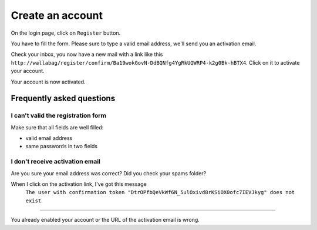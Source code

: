 Create an account
=================

On the login page, click on ``Register`` button.

.. image:: ../../img/user/registration_form.png
   :alt: Registration form
   :align: center

You have to fill the form. Please sure to type a valid email address, we'll send you an activation email.

.. image:: ../../img/user/sent_email.png
   :alt: Email was sent to activate account
   :align: center

Check your inbox, you now have a new mail with a link like this ``http://wallabag/register/confirm/Ba19wokGovN-DdBQNfg4YgRkUQWRP4-k2g0Bk-hBTX4``. Click on it to activate your account.

Your account is now activated.

.. image:: ../../img/user/activated_account.png
   :alt: Welcome on board!
   :align: center

Frequently asked questions
--------------------------

I can't valid the registration form
~~~~~~~~~~~~~~~~~~~~~~~~~~~~~~~~~~~

Make sure that all fields are well filled:

* valid email address
* same passwords in two fields

I don't receive activation email
~~~~~~~~~~~~~~~~~~~~~~~~~~~~~~~~

Are you sure your email address was correct? Did you check your spams folder?

When I click on the activation link, I've got this message
    ``The user with confirmation token "DtrOPfbQeVkWf6N_5ulOxivd8rKSiOX0ofc7IEVJkyg" does not exist``.
~~~~~~~~~~~~~~~

You already enabled your account or the URL of the activation email is wrong.
